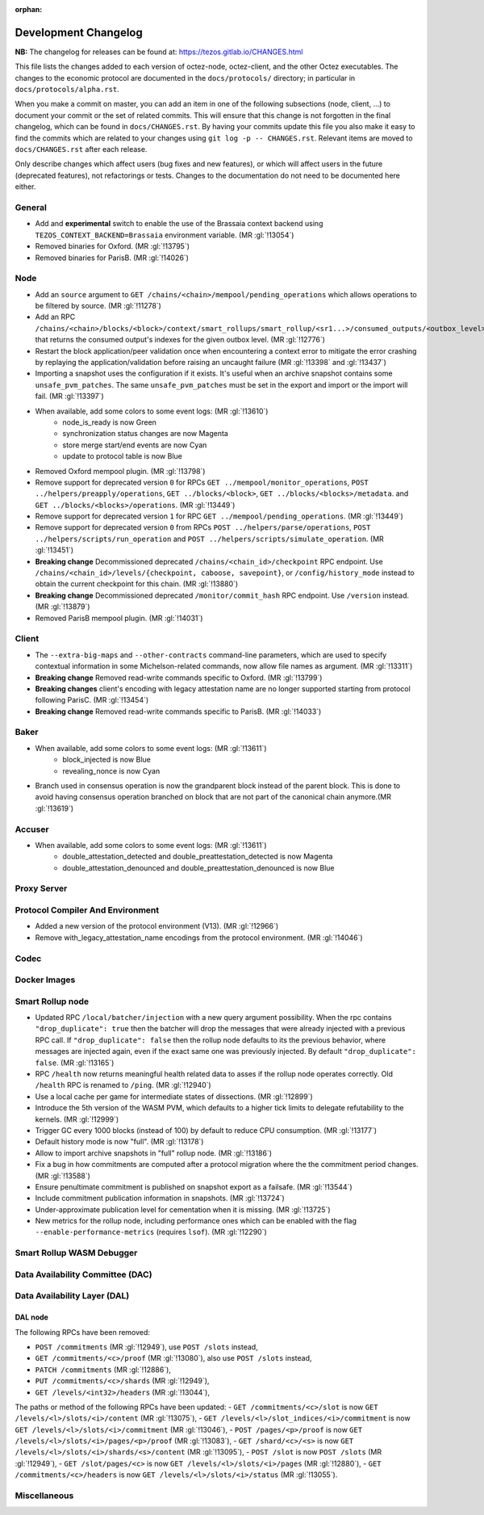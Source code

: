 :orphan:

Development Changelog
'''''''''''''''''''''

**NB:** The changelog for releases can be found at: https://tezos.gitlab.io/CHANGES.html


This file lists the changes added to each version of octez-node,
octez-client, and the other Octez executables. The changes to the economic
protocol are documented in the ``docs/protocols/`` directory; in
particular in ``docs/protocols/alpha.rst``.

When you make a commit on master, you can add an item in one of the
following subsections (node, client, …) to document your commit or the
set of related commits. This will ensure that this change is not
forgotten in the final changelog, which can be found in ``docs/CHANGES.rst``.
By having your commits update this file you also make it easy to find the
commits which are related to your changes using ``git log -p -- CHANGES.rst``.
Relevant items are moved to ``docs/CHANGES.rst`` after each release.

Only describe changes which affect users (bug fixes and new features),
or which will affect users in the future (deprecated features),
not refactorings or tests. Changes to the documentation do not need to
be documented here either.

General
-------

- Add and **experimental** switch to enable the use of the Brassaia context
  backend using ``TEZOS_CONTEXT_BACKEND=Brassaia`` environment variable. (MR :gl:`!13054`)

- Removed binaries for Oxford. (MR :gl:`!13795`)

- Removed binaries for ParisB. (MR :gl:`!14026`)

Node
----

- Add an ``source`` argument to ``GET
  /chains/<chain>/mempool/pending_operations`` which allows operations
  to be filtered by source. (MR :gl:`!11278`)

- Add an RPC
  ``/chains/<chain>/blocks/<block>/context/smart_rollups/smart_rollup/<sr1...>/consumed_outputs/<outbox_level>``
  that returns the consumed output's indexes for the given outbox
  level. (MR :gl:`!12776`)

- Restart the block application/peer validation once when encountering a context
  error to mitigate the error crashing by replaying the application/validation
  before raising an uncaught failure (MR :gl:`!13398` and :gl:`!13437`)

- Importing a snapshot uses the configuration if it exists. It's
  useful when an archive snapshot contains some
  ``unsafe_pvm_patches``. The same ``unsafe_pvm_patches`` must be set
  in the export and import or the import will fail. (MR :gl:`!13397`)

- When available, add some colors to some event logs: (MR :gl:`!13610`)
   - node_is_ready is now Green
   - synchronization status changes are now Magenta
   - store merge start/end events are now Cyan
   - update to protocol table is now Blue

- Removed Oxford mempool plugin. (MR :gl:`!13798`)

- Remove support for deprecated version ``0`` for RPCs ``GET
  ../mempool/monitor_operations``, ``POST ../helpers/preapply/operations``,
  ``GET ../blocks/<block>``, ``GET ../blocks/<blocks>/metadata``. and ``GET
  ../blocks/<blocks>/operations``. (MR :gl:`!13449`)

- Remove support for deprecated version ``1`` for RPC ``GET
  ../mempool/pending_operations``. (MR :gl:`!13449`)

- Remove support for deprecated version ``0`` from RPCs ``POST
  ../helpers/parse/operations``, ``POST ../helpers/scripts/run_operation`` and
  ``POST ../helpers/scripts/simulate_operation``. (MR :gl:`!13451`)

- **Breaking change** Decommissioned deprecated
  ``/chains/<chain_id>/checkpoint`` RPC endpoint. Use
  ``/chains/<chain_id>/levels/{checkpoint, caboose, savepoint}``, or
  ``/config/history_mode`` instead to obtain the current checkpoint
  for this chain. (MR :gl:`!13880`)

- **Breaking change** Decommissioned deprecated
  ``/monitor/commit_hash`` RPC endpoint. Use ``/version`` instead. (MR
  :gl:`!13879`)

- Removed ParisB mempool plugin. (MR :gl:`!14031`)

Client
------

- The ``--extra-big-maps`` and ``--other-contracts`` command-line
  parameters, which are used to specify contextual information in some
  Michelson-related commands, now allow file names as argument. (MR
  :gl:`!13311`)

- **Breaking change** Removed read-write commands specific to Oxford. (MR :gl:`!13799`)

- **Breaking changes** client's encoding with legacy attestation name are no
  longer supported starting from protocol following ParisC. (MR :gl:`!13454`)

- **Breaking change** Removed read-write commands specific to ParisB. (MR :gl:`!14033`)

Baker
-----

- When available, add some colors to some event logs: (MR :gl:`!13611`)
   - block_injected is now Blue
   - revealing_nonce is now Cyan

- Branch used in consensus operation is now the grandparent block instead of the
  parent block. This is done to avoid having consensus operation branched on
  block that are not part of the canonical chain anymore.(MR :gl:`!13619`)

Accuser
-------

- When available, add some colors to some event logs: (MR :gl:`!13611`)
   - double_attestation_detected and double_preattestation_detected is now
     Magenta
   - double_attestation_denounced and double_preattestation_denounced is now
     Blue

Proxy Server
------------

Protocol Compiler And Environment
---------------------------------

- Added a new version of the protocol environment (V13). (MR :gl:`!12966`)

- Remove with_legacy_attestation_name encodings from the protocol environment.
  (MR :gl:`!14046`)

Codec
-----

Docker Images
-------------

Smart Rollup node
-----------------

- Updated RPC ``/local/batcher/injection`` with a new query argument
  possibility. When the rpc contains ``"drop_duplicate": true`` then
  the batcher will drop the messages that were already injected with a
  previous RPC call.  If ``"drop_duplicate": false`` then the rollup
  node defaults to its the previous behavior, where messages are
  injected again, even if the exact same one was previously
  injected. By default ``"drop_duplicate": false``. (MR :gl:`!13165`)

- RPC ``/health`` now returns meaningful health related data to asses if the
  rollup node operates correctly. Old ``/health`` RPC is renamed to ``/ping``.
  (MR :gl:`!12940`)

- Use a local cache per game for intermediate states of dissections. (MR
  :gl:`!12899`)

- Introduce the 5th version of the WASM PVM, which defaults to a higher tick
  limits to delegate refutability to the kernels. (MR :gl:`!12999`)

- Trigger GC every 1000 blocks (instead of 100) by default to reduce CPU
  consumption. (MR :gl:`!13177`)

- Default history mode is now "full". (MR :gl:`!13178`)

- Allow to import archive snapshots in "full" rollup node. (MR :gl:`!13186`)

- Fix a bug in how commitments are computed after a protocol migration
  where the the commitment period changes. (MR :gl:`!13588`)

- Ensure penultimate commitment is published on snapshot export as a
  failsafe. (MR :gl:`!13544`)

- Include commitment publication information in snapshots. (MR :gl:`!13724`)

- Under-approximate publication level for cementation when it is missing. (MR
  :gl:`!13725`)

- New metrics for the rollup node, including performance ones which can be
  enabled with the flag ``--enable-performance-metrics`` (requires
  ``lsof``). (MR :gl:`!12290`)

Smart Rollup WASM Debugger
--------------------------

Data Availability Committee (DAC)
---------------------------------

Data Availability Layer (DAL)
-----------------------------

DAL node
~~~~~~~~

The following RPCs have been removed:

- ``POST /commitments`` (MR :gl:`!12949`), use ``POST /slots`` instead,
- ``GET /commitments/<c>/proof`` (MR :gl:`!13080`), also use ``POST /slots`` instead,
- ``PATCH /commitments`` (MR :gl:`!12886`),
- ``PUT /commitments/<c>/shards`` (MR :gl:`!12949`),
- ``GET /levels/<int32>/headers`` (MR :gl:`!13044`),

The paths or method of the following RPCs have been updated:
- ``GET /commitments/<c>/slot`` is now ``GET /levels/<l>/slots/<i>/content``  (MR :gl:`!13075`),
- ``GET /levels/<l>/slot_indices/<i>/commitment`` is now ``GET /levels/<l>/slots/<i>/commitment``  (MR :gl:`!13046`),
- ``POST /pages/<p>/proof`` is now ``GET /levels/<l>/slots/<i>/pages/<p>/proof``  (MR :gl:`!13083`),
- ``GET /shard/<c>/<s>`` is now ``GET /levels/<l>/slots/<i>/shards/<s>/content`` (MR :gl:`!13095`),
- ``POST /slot`` is now ``POST /slots`` (MR :gl:`!12949`),
- ``GET /slot/pages/<c>`` is now ``GET /levels/<l>/slots/<i>/pages`` (MR :gl:`!12880`),
- ``GET /commitments/<c>/headers`` is now ``GET /levels/<l>/slots/<i>/status`` (MR :gl:`!13055`).

Miscellaneous
-------------
